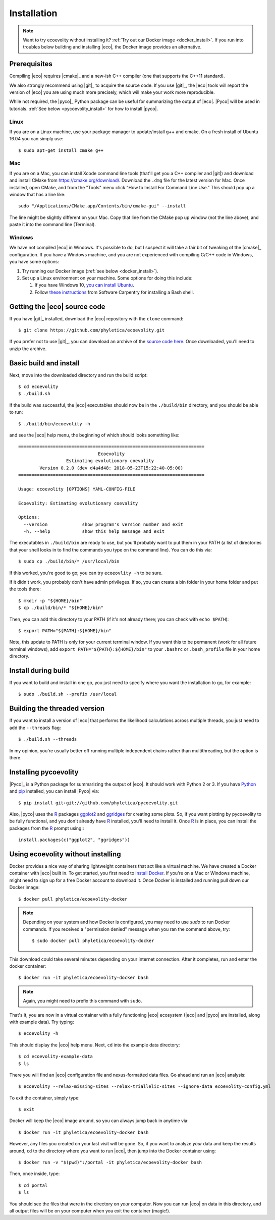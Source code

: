 .. _installation:

############
Installation
############

..  .. contents::
        :local:
        :depth: 2

.. note::

    Want to try ecoevolity without installing it?
    :ref:`Try out our Docker image <docker_install>`.
    If you run into troubles below building and installing |eco|, the Docker
    image provides an alternative.


.. _prerequisites:

*************
Prerequisites
*************

Compiling |eco| requires |cmake|_ and a new-ish C++ compiler (one that
supports the C++11 standard).

We also strongly recommend using |git|_ to acquire the source code.
If you use |git|_, the |eco| tools will report the version of
|eco| you are using much more precisely, which will make your
work more reproducible.

While not required, the |pyco|_ Python package can be useful for summarizing
the output of |eco|.
|Pyco| will be used in tutorials.
:ref:`See below <pycoevolity_install>`
for how to install |pyco|.

Linux
=====

If you are on a Linux machine, use your package manager to update/install g++
and cmake.
On a fresh install of Ubuntu 16.04 you can simply use::

    $ sudo apt-get install cmake g++

Mac
===

If you are on a Mac, you can install Xcode command line tools
(that'll get you a C++ compiler and |git|)
and download and install CMake from https://cmake.org/download/.
Download the ``.dmg`` file for the latest version for Mac.
Once installed, open CMake, and from the "Tools" menu click 
"How to Install For Command Line Use." This should pop up a window that has a
line like::

    sudo "/Applications/CMake.app/Contents/bin/cmake-gui" --install

The line might be slightly different on your Mac.
Copy that line from the CMake pop up window (not the line above), and
paste it into the command line (Terminal).

Windows
=======

We have not compiled |eco| in Windows.
It's possible to do, but I suspect it will take a fair bit of tweaking of the
|cmake|_ configuration.
If you have a Windows machine, and you are not experienced with compiling C/C++ code
in Windows, you have some options:

#.  Try running our Docker image
    (:ref:`see below <docker_install>`).

#.  Set up a Linux environment on your machine. Some options for doing this
    include:

    #.  If you have Windows 10,
        `you can install Ubuntu <https://tutorials.ubuntu.com/tutorial/tutorial-ubuntu-on-windows#0>`_.

    #.  Follow
        `these instructions <http://installation.software-carpentry.org/>`_
        from Software Carpentry for installing a Bash shell.


*****************************
Getting the |eco| source code
*****************************

If you have |git|_ installed, download the |eco| repository with the ``clone``
command::

    $ git clone https://github.com/phyletica/ecoevolity.git

If you prefer not to use |git|_, you can download an archive of the 
`source code here <https://github.com/phyletica/ecoevolity/archive/master.zip>`_.
Once downloaded, you'll need to unzip the archive.


***********************
Basic build and install 
***********************

Next, move into the downloaded directory and run the build script::

    $ cd ecoevolity
    $ ./build.sh

If the build was successful, the |eco| executables should now be in the
``./build/bin`` directory, and you should be able to run::

    $ ./build/bin/ecoevolity -h

and see the |eco| help menu, the beginning of which should looks something
like::

    ======================================================================
                                  Ecoevolity
                      Estimating evolutionary coevality
            Version 0.2.0 (dev d4a4d48: 2018-05-23T15:22:40-05:00)
    ======================================================================
    
    Usage: ecoevolity [OPTIONS] YAML-CONFIG-FILE
    
    Ecoevolity: Estimating evolutionary coevality
    
    Options:
      --version             show program's version number and exit
      -h, --help            show this help message and exit

The executables in ``./build/bin`` are ready to use, but you'll probably want
to put them in your PATH (a list of directories that your shell looks in to
find the commands you type on the command line). You can do this via::

    $ sudo cp ./build/bin/* /usr/local/bin

If this worked, you're good to go; you can try ``ecoeovlity -h`` to be sure.

If it didn't work, you probably don't have admin privileges.
If so, you can create a bin folder in your home folder and put the tools
there::

    $ mkdir -p "${HOME}/bin"
    $ cp ./build/bin/* "${HOME}/bin"

Then, you can add this directory to your PATH (if it's not already there; you
can check with ``echo $PATH``)::

    $ export PATH="${PATH}:${HOME}/bin"

Note, this update to PATH is only for your current terminal window.  If you
want this to be permanent (work for all future terminal windows), add ``export
PATH="${PATH}:${HOME}/bin"`` to your ``.bashrc`` or ``.bash_profile`` file in
your home directory.


********************
Install during build
********************

If you want to build and install in one go, you just need to specify where you
want the installation to go, for example::

    $ sudo ./build.sh --prefix /usr/local


*****************************
Building the threaded version
*****************************

If you want to install a version of |eco| that performs the likelihood
calculations across multiple threads, you just need to add the ``--threads``
flag::

    $ ./build.sh --threads

In my opinion, you're usually better off running multiple independent chains
rather than multithreading, but the option is there.


.. _pycoevolity_install:

**********************
Installing pycoevolity
**********************

|Pyco|_ is a Python package for summarizing the output of |eco|.
It should work with Python 2 or 3.
If you have
`Python <https://www.python.org/>`_
and 
`pip <https://pypi.org/project/pip/>`_
installed, you can install |Pyco| via::

    $ pip install git+git://github.com/phyletica/pycoevolity.git

Also, |pyco| uses the
`R <https://www.r-project.org/>`_
packages
`ggplot2 <http://ggplot2.tidyverse.org/>`_
and
`ggridges <https://github.com/clauswilke/ggridges>`_
for creating some plots.
So, if you want plotting by pycoevolity to be fully functional,
and you don't already have
`R <https://www.r-project.org/>`_
installed, you'll need to install it.
Once
`R <https://www.r-project.org/>`_
is in place, you can install the packages from the
`R <https://www.r-project.org/>`_
prompt using:::

    install.packages(c("ggplot2", "ggridges"))


.. _docker_install:

***********************************
Using ecoevolity without installing
***********************************

Docker provides a nice way of sharing lightweight containers that act like a
virtual machine.
We have created a Docker container with |eco| built in.
To get started, you first need to 
`install Docker <https://www.docker.com/community-edition>`_.
If you're on a Mac or Windows machine, might need to sign up for a free Docker
account to download it.
Once Docker is installed and running pull down our Docker image::

    $ docker pull phyletica/ecoevolity-docker

.. note::

    Depending on your system and how Docker is configured, you may need to use
    `sudo` to run Docker commands. If you received a "permission denied" message
    when you ran the command above, try::
    
        $ sudo docker pull phyletica/ecoevolity-docker

This download could take several minutes depending on your internet connection.
After it completes, run and enter the docker container::

    $ docker run -it phyletica/ecoevolity-docker bash

.. note::

    Again, you might need to prefix this command with ``sudo``.

That's it, you are now in a virtual container with 
a fully functioning |eco| ecosystem
(|eco| and |pyco| are installed, along with example data).
Try typing::

    $ ecoevolity -h

This should display the |eco| help menu.
Next, ``cd`` into the example data directory::

    $ cd ecoevolity-example-data
    $ ls

There you will find an |eco| configuration file and nexus-formatted data files.
Go ahead and run an |eco| analysis::

    $ ecoevolity --relax-missing-sites --relax-triallelic-sites --ignore-data ecoevolity-config.yml

To exit the container, simply type::

    $ exit

Docker will keep the |eco| image around, so you can always jump
back in anytime via::

    $ docker run -it phyletica/ecoevolity-docker bash

However, any files you created on your last visit will be gone.
So, if you want to analyze *your* data and keep the results around, ``cd``
to the directory where you want to run |eco|, then jump into
the Docker container using::

    $ docker run -v "$(pwd)":/portal -it phyletica/ecoevolity-docker bash

Then, once inside, type::

    $ cd portal
    $ ls

You should see the files that were in the directory on *your* computer.
Now you can run |eco| on data in this directory, and all output files will be
on your computer when you exit the container (magic!).
